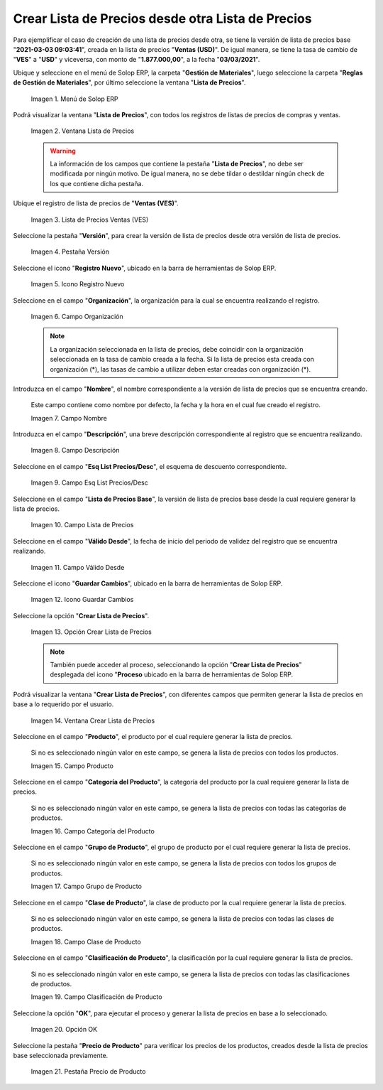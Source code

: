 .. |menú de lista de precios| image:: resources/price-list-menu.png
.. |ventana lista de precios| image:: resources/price-list-window.png
.. |registro de ventas ves para lista de precios desde otra| image:: resources/sales-record-you-see-for-price-list-from-another.png
.. |pestaña versión para lista de precios desde otra| image:: resources/version-tab-for-price-list-from-another.png
.. |icono registro nuevo para lista de precios desde otra| image:: resources/new-record-icon-for-price-list-from-another.png
.. |campo organización para lista de precios desde otra| image:: resources/organization-field-for-price-list-from-another.png
.. |campo nombre para lista de precios desde otra| image:: resources/name-field-for-price-list-from-other.png
.. |campo descripción para lista de precios desde otra| image:: resources/description-field-for-price-list-from-another.png
.. |campo esquema de lista de precios descuento para lista de precios desde otra| image:: resources/discount-price-list-scheme-field-for-price-list-from-another.png
.. |campo lista de precios base para lista de precios desde otra| image:: resources/base-price-list-field-for-price-list-from-another.png
.. |campo válido desde para lista de precios desde otra| image:: resources/valid-field-from-for-price-list-from-other.png
.. |icono guardar cambios para lista de precios desde otra| image:: resources/icon-save-changes-to-price-list-from-another.png
.. |opción crear lista de precios para lista de precios desde otra| image:: resources/option-create-price-list-for-price-list-from-other.png
.. |ventana crear lista de precios para lista de precios desde otra| image:: resources/window-create-price-list-for-price-list-from-other.png
.. |campo producto de la ventana crear lista de precios para lista de precios desde otra| image:: resources/product-field-of-the-create-price-list-window-for-price-list-from-another.png
.. |campo categoría del producto de la ventana crear lista de precios para lista de precios desde otra| image:: resources/product-category-field-of-the-create-price-list-window-for-price-list-from-another.png
.. |campo grupo de producto de la ventana crear lista de precios para lista de precios desde otra| image:: resources/product-group-field-of-the-create-price-list-window-for-price-list-from-another.png
.. |campo clase de producto de la ventana crear lista de precios para lista de precios desde otra| image:: resources/product-class-field-of-the-create-price-list-window-for-price-list-from-another.png
.. |campo clasificación de producto de la ventana crear lista de precios para lista de precios desde otra| image:: resources/product-classification-field-of-the-create-price-list-window-for-price-list-from-another.png
.. |opción ok de la ventana crear lista de precios para lista de precios desde otra| image:: resources/ok-option-of-the-window-create-price-list-for-price-list-from-another.png
.. |pestaña precio de producto para la lista de precios desde otra| image:: resources/product-price-tab-for-the-price-list-from-another.png

.. _documento/crear-lista-de-precios-desde-otra-lista-de-precios:

**Crear Lista de Precios desde otra Lista de Precios**
======================================================

Para ejemplificar el caso de creación de una lista de precios desde otra, se tiene la versión de lista de precios base "**2021-03-03 09:03:41**", creada en la lista de precios "**Ventas (USD)**". De igual manera, se tiene la tasa de cambio de "**VES**" a "**USD**" y viceversa, con monto de "**1.877.000,00**", a la fecha "**03/03/2021**".

Ubique y seleccione en el menú de Solop ERP, la carpeta "**Gestión de Materiales**", luego seleccione la carpeta "**Reglas de Gestión de Materiales**", por último seleccione la ventana "**Lista de Precios**". 

    |menú de lista de precios|

    Imagen 1. Menú de Solop ERP

Podrá visualizar la ventana "**Lista de Precios**", con todos los registros de listas de precios de compras y ventas.

    |ventana lista de precios|

    Imagen 2. Ventana Lista de Precios

    .. warning::

        La información de los campos que contiene la pestaña "**Lista de Precios**", no debe ser modificada por ningún motivo. De igual manera, no se debe tildar o destildar ningún check de los que contiene dicha pestaña.

Ubique el registro de lista de precios de "**Ventas (VES)**".

    |registro de ventas ves para lista de precios desde otra|

    Imagen 3. Lista de Precios Ventas (VES)

Seleccione la pestaña "**Versión**", para crear la versión de lista de precios desde otra versión de lista de precios.

    |pestaña versión para lista de precios desde otra|

    Imagen 4. Pestaña Versión

Seleccione el icono "**Registro Nuevo**", ubicado en la barra de herramientas de Solop ERP.

    |icono registro nuevo para lista de precios desde otra|

    Imagen 5. Icono Registro Nuevo 

Seleccione en el campo "**Organización**", la organización para la cual se encuentra realizando el registro.

    |campo organización para lista de precios desde otra|

    Imagen 6. Campo Organización

    .. note::

        La organización seleccionada en la lista de precios, debe coincidir con la organización seleccionada en la tasa de cambio creada a la fecha. Si la lista de precios esta creada con organización (*), las tasas de cambio a utilizar deben estar creadas con organización (*).

Introduzca en el campo "**Nombre**", el nombre correspondiente a la versión de lista de precios que se encuentra creando.

    Este campo contiene como nombre por defecto, la fecha y la hora en el cual fue creado el registro.

    |campo nombre para lista de precios desde otra|

    Imagen 7. Campo Nombre

Introduzca en el campo "**Descripción**", una breve descripción correspondiente al registro que se encuentra realizando.

    |campo descripción para lista de precios desde otra|

    Imagen 8. Campo Descripción

Seleccione en el campo "**Esq List Precios/Desc**", el esquema de descuento correspondiente.

    |campo esquema de lista de precios descuento para lista de precios desde otra|

    Imagen 9. Campo Esq List Precios/Desc

Seleccione en el campo "**Lista de Precios Base**", la versión de lista de precios base desde la cual requiere generar la lista de precios.

    |campo lista de precios base para lista de precios desde otra|

    Imagen 10. Campo Lista de Precios

Seleccione en el campo "**Válido Desde**", la fecha de inicio del periodo de validez del registro que se encuentra realizando.

    |campo válido desde para lista de precios desde otra|

    Imagen 11. Campo Válido Desde

Seleccione el icono "**Guardar Cambios**", ubicado en la barra de herramientas de Solop ERP.

    |icono guardar cambios para lista de precios desde otra|

    Imagen 12. Icono Guardar Cambios

Seleccione la opción "**Crear Lista de Precios**".

    |opción crear lista de precios para lista de precios desde otra|

    Imagen 13. Opción Crear Lista de Precios

    .. note::

        También puede acceder al proceso, seleccionando la opción "**Crear Lista de Precios**" desplegada del icono "**Proceso** ubicado en la barra de herramientas de Solop ERP.

Podrá visualizar la ventana "**Crear Lista de Precios**", con diferentes campos que permiten generar la lista de precios en base a lo requerido por el usuario.

    |ventana crear lista de precios para lista de precios desde otra|

    Imagen 14. Ventana Crear Lista de Precios

Seleccione en el campo "**Producto**", el producto por el cual requiere generar la lista de precios.

    Si no es seleccionado ningún valor en este campo, se genera la lista de precios con todos los productos.

    |campo producto de la ventana crear lista de precios para lista de precios desde otra|

    Imagen 15. Campo Producto

Seleccione en el campo "**Categoría del Producto**", la categoría del producto por la cual requiere generar la lista de precios.

    Si no es seleccionado ningún valor en este campo, se genera la lista de precios con todas las categorías de productos.

    |campo categoría del producto de la ventana crear lista de precios para lista de precios desde otra|

    Imagen 16. Campo Categoría del Producto

Seleccione en el campo "**Grupo de Producto**", el grupo de producto por el cual requiere generar la lista de precios.

    Si no es seleccionado ningún valor en este campo, se genera la lista de precios con todos los grupos de productos.

    |campo grupo de producto de la ventana crear lista de precios para lista de precios desde otra|

    Imagen 17. Campo Grupo de Producto

Seleccione en el campo "**Clase de Producto**", la clase de producto por la cual requiere generar la lista de precios.

    Si no es seleccionado ningún valor en este campo, se genera la lista de precios con todas las clases de productos.

    |campo clase de producto de la ventana crear lista de precios para lista de precios desde otra|

    Imagen 18. Campo Clase de Producto

Seleccione en el campo "**Clasificación de Producto**", la clasificación por la cual requiere generar la lista de precios.

    Si no es seleccionado ningún valor en este campo, se genera la lista de precios con todas las clasificaciones de productos.

    |campo clasificación de producto de la ventana crear lista de precios para lista de precios desde otra|

    Imagen 19. Campo Clasificación de Producto

Seleccione la opción "**OK**", para ejecutar el proceso y generar la lista de precios en base a lo seleccionado.

    |opción ok de la ventana crear lista de precios para lista de precios desde otra|

    Imagen 20. Opción OK

Seleccione la pestaña "**Precio de Producto**" para verificar los precios de los productos, creados desde la lista de precios base seleccionada previamente.

    |pestaña precio de producto para la lista de precios desde otra|

    Imagen 21. Pestaña Precio de Producto